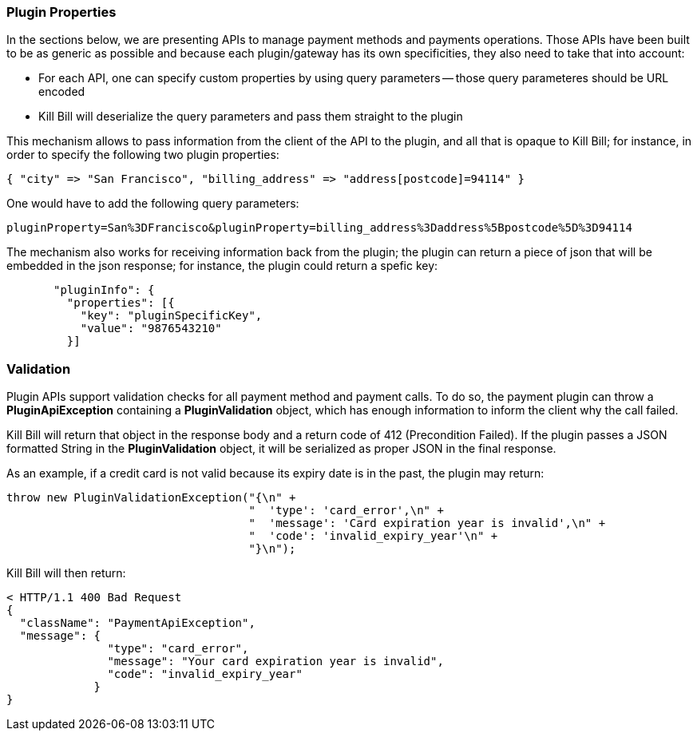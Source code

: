 === Plugin Properties

In the sections below, we are presenting APIs to manage payment methods and payments operations. Those APIs have been built to be as generic as possible and because each plugin/gateway has its own specificities, they also need to take that into account:

* For each API, one can specify custom properties by using query parameters -- those query parameteres should be URL encoded
* Kill Bill will deserialize the query parameters and pass them straight to the plugin

This mechanism allows to pass information from the client of the API to the plugin, and all that is opaque to Kill Bill; for instance, in order to specify the following two plugin properties:

[source,bash]
----
{ "city" => "San Francisco", "billing_address" => "address[postcode]=94114" }
----

One would have to add the following query parameters:

[source,bash]
----
pluginProperty=San%3DFrancisco&pluginProperty=billing_address%3Daddress%5Bpostcode%5D%3D94114
----

The mechanism also works for receiving information back from the plugin; the plugin can return a piece of json that will be embedded in the json response; for instance, the plugin could return a spefic key:

[source,bash]
----
       "pluginInfo": {
         "properties": [{
           "key": "pluginSpecificKey",
           "value": "9876543210"
         }]
----



=== Validation

Plugin APIs support validation checks for all payment method and payment calls. To do so, the payment plugin can throw a *PluginApiException* containing a *PluginValidation* object, which has enough information to inform the client why the call failed.

Kill Bill will return that object in the response body and a return code of 412 (Precondition Failed). If the plugin passes a JSON formatted String in the *PluginValidation* object, it will be serialized as proper JSON in the final response.

As an example, if a credit card is not valid because its expiry date is in the past, the plugin may return:

[source,java]
----
throw new PluginValidationException("{\n" +
                                    "  'type': 'card_error',\n" +
                                    "  'message': 'Card expiration year is invalid',\n" +
                                    "  'code': 'invalid_expiry_year'\n" +
                                    "}\n");
----


Kill Bill will then return:

[source,bash]
----
< HTTP/1.1 400 Bad Request
{
  "className": "PaymentApiException",
  "message": {
               "type": "card_error",
               "message": "Your card expiration year is invalid",
               "code": "invalid_expiry_year"
             }
}
----
